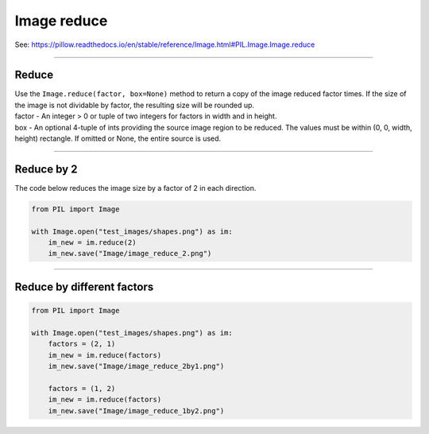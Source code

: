 ==========================
Image reduce
==========================

| See: https://pillow.readthedocs.io/en/stable/reference/Image.html#PIL.Image.Image.reduce

----

Reduce 
----------------------------

| Use the ``Image.reduce(factor, box=None)`` method to return a copy of the image reduced factor times. If the size of the image is not dividable by factor, the resulting size will be rounded up.
| factor - An integer > 0  or tuple of two integers for factors in width and in height.
| box - An optional 4-tuple of ints providing the source image region to be reduced. The values must be within (0, 0, width, height) rectangle. If omitted or None, the entire source is used.

----

Reduce by 2
----------------------------

| The code below reduces the image size by a factor of 2 in each direction.

.. code-block:: python

    from PIL import Image

    with Image.open("test_images/shapes.png") as im:
        im_new = im.reduce(2)
        im_new.save("Image/image_reduce_2.png")

.. image:: images/compare_reduce.png
    :scale: 50%
    :align: center
    
----


Reduce by different factors
----------------------------

.. code-block:: python

    from PIL import Image

    with Image.open("test_images/shapes.png") as im:
        factors = (2, 1)
        im_new = im.reduce(factors)
        im_new.save("Image/image_reduce_2by1.png")

        factors = (1, 2)
        im_new = im.reduce(factors)
        im_new.save("Image/image_reduce_1by2.png")


.. image:: images/compare_reduce2.png
    :scale: 50%
    :align: center

